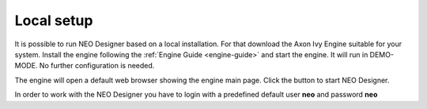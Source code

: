 .. _localsetup:

Local setup
-----------

It is possible to run NEO Designer based on a local installation.
For that download the Axon Ivy Engine suitable for your system.
Install the engine following the :ref:`Engine Guide <engine-guide>`
and start the engine. 
It will run in DEMO-MODE. No further configuration is needed. 

The engine will open a default web browser showing the engine main page.
Click the button to start NEO Designer.

In order to work with the NEO Designer you have to login with a predefined
default user **neo** and password **neo**

